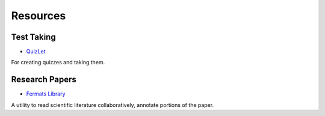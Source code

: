Resources
=========

Test Taking
-----------

* `QuizLet`_

For creating quizzes and taking them.



Research Papers
---------------

* `Fermats Library`_

A utility to read scientific literature collaboratively, annotate portions of the paper.

.. _Fermats Library: http://fermatslibrary.com/
.. _QuizLet: https://quizlet.com/students


